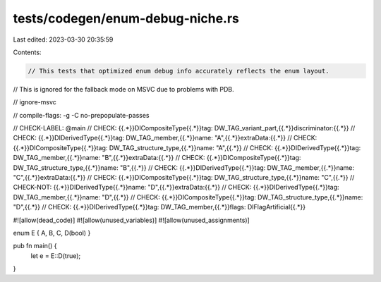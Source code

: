 tests/codegen/enum-debug-niche.rs
=================================

Last edited: 2023-03-30 20:35:59

Contents:

.. code-block:: rs

    // This tests that optimized enum debug info accurately reflects the enum layout.
// This is ignored for the fallback mode on MSVC due to problems with PDB.

// ignore-msvc

// compile-flags: -g -C no-prepopulate-passes

// CHECK-LABEL: @main
// CHECK: {{.*}}DICompositeType{{.*}}tag: DW_TAG_variant_part,{{.*}}discriminator:{{.*}}
// CHECK: {{.*}}DIDerivedType{{.*}}tag: DW_TAG_member,{{.*}}name: "A",{{.*}}extraData:{{.*}}
// CHECK: {{.*}}DICompositeType{{.*}}tag: DW_TAG_structure_type,{{.*}}name: "A",{{.*}}
// CHECK: {{.*}}DIDerivedType{{.*}}tag: DW_TAG_member,{{.*}}name: "B",{{.*}}extraData:{{.*}}
// CHECK: {{.*}}DICompositeType{{.*}}tag: DW_TAG_structure_type,{{.*}}name: "B",{{.*}}
// CHECK: {{.*}}DIDerivedType{{.*}}tag: DW_TAG_member,{{.*}}name: "C",{{.*}}extraData:{{.*}}
// CHECK: {{.*}}DICompositeType{{.*}}tag: DW_TAG_structure_type,{{.*}}name: "C",{{.*}}
// CHECK-NOT: {{.*}}DIDerivedType{{.*}}name: "D",{{.*}}extraData:{{.*}}
// CHECK: {{.*}}DIDerivedType{{.*}}tag: DW_TAG_member,{{.*}}name: "D",{{.*}}
// CHECK: {{.*}}DICompositeType{{.*}}tag: DW_TAG_structure_type,{{.*}}name: "D",{{.*}}
// CHECK: {{.*}}DIDerivedType{{.*}}tag: DW_TAG_member,{{.*}}flags: DIFlagArtificial{{.*}}

#![allow(dead_code)]
#![allow(unused_variables)]
#![allow(unused_assignments)]

enum E { A, B, C, D(bool) }

pub fn main() {
    let e = E::D(true);
}


